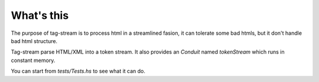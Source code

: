 What's this
===========

The purpose of tag-stream is to process html in a streamlined fasion, it can tolerate some bad htmls, but it don't handle bad html structure.

Tag-stream parse HTML/XML into a token stream. It also provides an `Conduit` named `tokenStream` which runs in constant memory.

You can start from `tests/Tests.hs` to see what it can do.
